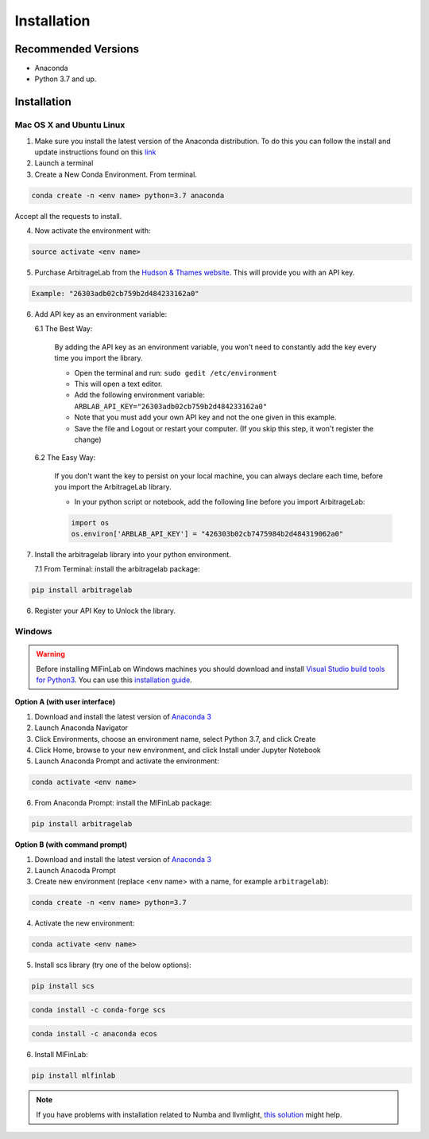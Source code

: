 
============
Installation
============

Recommended Versions
####################

* Anaconda
* Python 3.7 and up.

Installation
############

Mac OS X and Ubuntu Linux
*************************

1. Make sure you install the latest version of the Anaconda distribution. To do this you can follow the install and update instructions found on this `link <https://www.anaconda.com/download/#mac>`_
2. Launch a terminal
3. Create a New Conda Environment. From terminal.

.. code-block::

   conda create -n <env name> python=3.7 anaconda

Accept all the requests to install.

4. Now activate the environment with:

.. code-block::

   source activate <env name>

5. Purchase ArbitrageLab from the `Hudson & Thames website <https://app.hudsonthames.org/auth/signin>`__. This will provide you with an API key.

.. code-block::

    Example: "26303adb02cb759b2d484233162a0"

6. Add API key as an environment variable:

   6.1 The Best Way:

      By adding the API key as an environment variable, you won't need to constantly add the key every time you import the library.

      * Open the terminal and run: ``sudo gedit /etc/environment``
      * This will open a text editor.
      * Add the following environment variable: ``ARBLAB_API_KEY="26303adb02cb759b2d484233162a0"``
      * Note that you must add your own API key and not the one given in this example.
      * Save the file and Logout or restart your computer. (If you skip this step, it won't register the change)

   6.2 The Easy Way:

      If you don't want the key to persist on your local machine, you can always declare each time, before you import the
      ArbitrageLab library.

      * In your python script or notebook, add the following line before you import ArbitrageLab:

      .. code::

         import os
         os.environ['ARBLAB_API_KEY'] = "426303b02cb7475984b2d484319062a0"

7. Install the arbitragelab library into your python environment.

   7.1 From Terminal: install the arbitragelab package:

.. code-block::

   pip install arbitragelab

6. Register your API Key to Unlock the library.



Windows
*******

.. warning::

    Before installing MlFinLab on Windows machines you should download and install
    `Visual Studio build tools for Python3 <https://visualstudio.microsoft.com/thank-you-downloading-visual-studio/?sku=BuildTools&rel=16>`_.
    You can use this `installation guide <https://drive.google.com/file/d/0B4GsMXCRaSSIOWpYQkstajlYZ0tPVkNQSElmTWh1dXFaYkJr/view?usp=sharing>`_.

**Option A (with user interface)**

1. Download and install the latest version of `Anaconda 3 <https://www.anaconda.com/distribution/#download-section>`__
2. Launch Anaconda Navigator
3. Click Environments, choose an environment name, select Python 3.7, and click Create
4. Click Home, browse to your new environment, and click Install under Jupyter Notebook
5. Launch Anaconda Prompt and activate the environment:

.. code-block::

   conda activate <env name>

6. From Anaconda Prompt: install the MlFinLab package:

.. code-block::

   pip install arbitragelab

**Option B (with command prompt)**

1. Download and install the latest version of `Anaconda 3 <https://www.anaconda.com/distribution/#download-section>`__
2. Launch Anacoda Prompt
3. Create new environment (replace <env name> with a name, for example ``arbitragelab``):

.. code-block::

   conda create -n <env name> python=3.7

4. Activate the new environment:

.. code-block::

   conda activate <env name>

5. Install scs library (try one of the below options):

.. code-block::

   pip install scs

.. code-block::

   conda install -c conda-forge scs

.. code-block::

   conda install -c anaconda ecos

6. Install MlFinLab:

.. code-block::

   pip install mlfinlab

.. Note::

    If you have problems with installation related to Numba and llvmlight, `this solution <https://github.com/hudson-and-thames/mlfinlab/issues/448>`_ might help.
